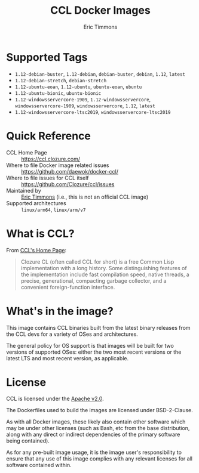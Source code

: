 #+TITLE: CCL Docker Images
#+AUTHOR: Eric Timmons

* Supported Tags

  + =1.12-debian-buster=, =1.12-debian=, =debian-buster=, =debian=, =1.12=, =latest=
  + =1.12-debian-stretch=, =debian-stretch=
  + =1.12-ubuntu-eoan=, =1.12-ubuntu=, =ubuntu-eoan=, =ubuntu=
  + =1.12-ubuntu-bionic=, =ubuntu-bionic=
  + =1.12-windowsservercore-1909=, =1.12-windowsservercore=, =windowsservercore-1909=, =windowsservercore=, =1.12=, =latest=
  + =1.12-windowsservercore-ltsc2019=, =windowsservercore-ltsc2019=

* Quick Reference

  + CCL Home Page :: [[https://ccl.clozure.com/][https://ccl.clozure.com/]]
  + Where to file Docker image related issues :: [[https://github.com/daewok/docker-ccl/][https://github.com/daewok/docker-ccl/]]
  + Where to file issues for CCL itself :: [[https://github.com/Clozure/ccl/issues][https://github.com/Clozure/ccl/issues]]
  + Maintained by :: [[https://github.com/daewok/docker-ccl/][Eric Timmons]] (i.e., this is not an official CCL image)
  + Supported architectures :: =linux/arm64=, =linux/arm/v7=

* What is CCL?

  From [[https://ccl.clozure.com][CCL's Home Page]]:

  #+begin_quote
  Clozure CL (often called CCL for short) is a free Common Lisp implementation
  with a long history. Some distinguishing features of the implementation
  include fast compilation speed, native threads, a precise, generational,
  compacting garbage collector, and a convenient foreign-function interface.
  #+end_quote

* What's in the image?

  This image contains CCL binaries built from the latest binary releases from
  the CCL devs for a variety of OSes and architectures.

  The general policy for OS support is that images will be built for two
  versions of supported OSes: either the two most recent versions or the latest
  LTS and most recent version, as applicable.

* License

  CCL is licensed under the [[https://www.apache.org/licenses/LICENSE-2.0][Apache v2.0]].

  The Dockerfiles used to build the images are licensed under BSD-2-Clause.

  As with all Docker images, these likely also contain other software which may
  be under other licenses (such as Bash, etc from the base distribution, along
  with any direct or indirect dependencies of the primary software being
  contained).

  As for any pre-built image usage, it is the image user's responsibility to
  ensure that any use of this image complies with any relevant licenses for all
  software contained within.
